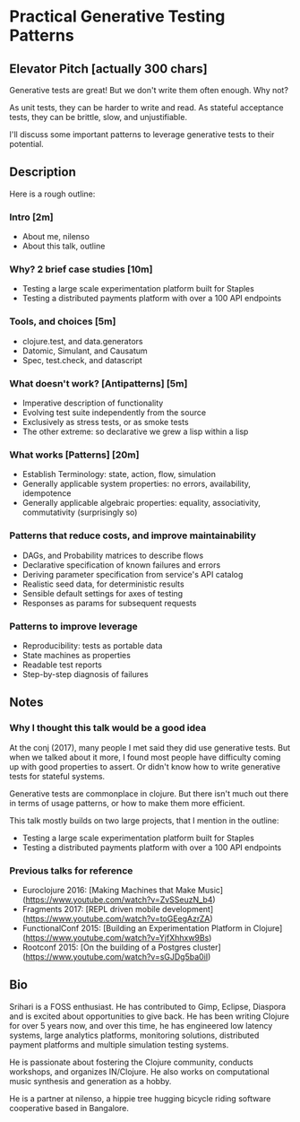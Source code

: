 * Practical Generative Testing Patterns

** Elevator Pitch [actually 300 chars]
Generative tests are great! But we don't write them often enough. Why not?

As unit tests, they can be harder to write and read. As stateful acceptance tests, they can be brittle, slow, and unjustifiable.

I'll discuss some important patterns to leverage generative tests to their potential.

** Description
Here is a rough outline:

*** Intro [2m]
  - About me, nilenso
  - About this talk, outline

*** Why? 2 brief case studies [10m]
  - Testing a large scale experimentation platform built for Staples
  - Testing a distributed payments platform with over a 100 API endpoints

*** Tools, and choices [5m]
  - clojure.test, and data.generators
  - Datomic, Simulant, and Causatum
  - Spec, test.check, and datascript

*** What doesn't work? [Antipatterns] [5m]
  - Imperative description of functionality
  - Evolving test suite independently from the source
  - Exclusively as stress tests, or as smoke tests
  - The other extreme: so declarative we grew a lisp within a lisp

*** What works [Patterns] [20m]
  - Establish Terminology: state, action, flow, simulation
  - Generally applicable system properties: no errors, availability, idempotence
  - Generally applicable algebraic properties: equality, associativity, commutativity (surprisingly so)

*** Patterns that reduce costs, and improve maintainability
 - DAGs, and Probability matrices to describe flows
 - Declarative specification of known failures and errors
 - Deriving parameter specification from service's API catalog
 - Realistic seed data, for deterministic results
 - Sensible default settings for axes of testing
 - Responses as params for subsequent requests

*** Patterns to improve leverage
 - Reproducibility: tests as portable data
 - State machines as properties
 - Readable test reports
 - Step-by-step diagnosis of failures

** Notes
*** Why I thought this talk would be a good idea

At the conj (2017), many people I met said they did use generative tests. But when we talked about it more, I found most people have difficulty coming up with good properties to assert. Or didn't know how to write generative tests for stateful systems.

Generative tests are commonplace in clojure. But there isn't much out there in terms of usage patterns, or how to make them more efficient.

This talk mostly builds on two large projects, that I mention in the outline:

 - Testing a large scale experimentation platform built for Staples
 - Testing a distributed payments platform with over a 100 API endpoints

*** Previous talks for reference
- Euroclojure 2016: [Making Machines that Make Music](https://www.youtube.com/watch?v=ZvSSeuzN_b4)
- Fragments 2017: [REPL driven mobile development](https://www.youtube.com/watch?v=toGEegAzrZA)
- FunctionalConf 2015: [Building an Experimentation Platform in Clojure](https://www.youtube.com/watch?v=YjfXhhxw9Bs)
- Rootconf 2015: [On the building of a Postgres cluster](https://www.youtube.com/watch?v=sGJDg5ba0iI)

** Bio
Srihari is a FOSS enthusiast. He has contributed to Gimp, Eclipse,
Diaspora and is excited about opportunities to give back. He has been
writing Clojure for over 5 years now, and over this time, he has
engineered low latency systems, large analytics platforms, monitoring
solutions, distributed payment platforms and multiple simulation
testing systems.

He is passionate about fostering the Clojure community, conducts
workshops, and organizes IN/Clojure. He also works on computational
music synthesis and generation as a hobby.

He is a partner at nilenso, a hippie tree hugging bicycle riding
software cooperative based in Bangalore.
